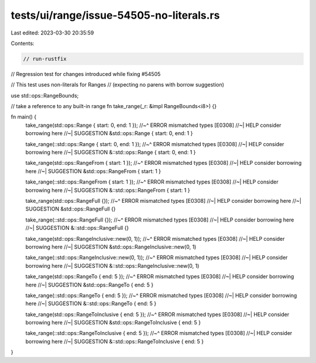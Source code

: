 tests/ui/range/issue-54505-no-literals.rs
=========================================

Last edited: 2023-03-30 20:35:59

Contents:

.. code-block:: rs

    // run-rustfix

// Regression test for changes introduced while fixing #54505

// This test uses non-literals for Ranges
// (expecting no parens with borrow suggestion)

use std::ops::RangeBounds;


// take a reference to any built-in range
fn take_range(_r: &impl RangeBounds<i8>) {}


fn main() {
    take_range(std::ops::Range { start: 0, end: 1 });
    //~^ ERROR mismatched types [E0308]
    //~| HELP consider borrowing here
    //~| SUGGESTION &std::ops::Range { start: 0, end: 1 }

    take_range(::std::ops::Range { start: 0, end: 1 });
    //~^ ERROR mismatched types [E0308]
    //~| HELP consider borrowing here
    //~| SUGGESTION &::std::ops::Range { start: 0, end: 1 }

    take_range(std::ops::RangeFrom { start: 1 });
    //~^ ERROR mismatched types [E0308]
    //~| HELP consider borrowing here
    //~| SUGGESTION &std::ops::RangeFrom { start: 1 }

    take_range(::std::ops::RangeFrom { start: 1 });
    //~^ ERROR mismatched types [E0308]
    //~| HELP consider borrowing here
    //~| SUGGESTION &::std::ops::RangeFrom { start: 1 }

    take_range(std::ops::RangeFull {});
    //~^ ERROR mismatched types [E0308]
    //~| HELP consider borrowing here
    //~| SUGGESTION &std::ops::RangeFull {}

    take_range(::std::ops::RangeFull {});
    //~^ ERROR mismatched types [E0308]
    //~| HELP consider borrowing here
    //~| SUGGESTION &::std::ops::RangeFull {}

    take_range(std::ops::RangeInclusive::new(0, 1));
    //~^ ERROR mismatched types [E0308]
    //~| HELP consider borrowing here
    //~| SUGGESTION &std::ops::RangeInclusive::new(0, 1)

    take_range(::std::ops::RangeInclusive::new(0, 1));
    //~^ ERROR mismatched types [E0308]
    //~| HELP consider borrowing here
    //~| SUGGESTION &::std::ops::RangeInclusive::new(0, 1)

    take_range(std::ops::RangeTo { end: 5 });
    //~^ ERROR mismatched types [E0308]
    //~| HELP consider borrowing here
    //~| SUGGESTION &std::ops::RangeTo { end: 5 }

    take_range(::std::ops::RangeTo { end: 5 });
    //~^ ERROR mismatched types [E0308]
    //~| HELP consider borrowing here
    //~| SUGGESTION &::std::ops::RangeTo { end: 5 }

    take_range(std::ops::RangeToInclusive { end: 5 });
    //~^ ERROR mismatched types [E0308]
    //~| HELP consider borrowing here
    //~| SUGGESTION &std::ops::RangeToInclusive { end: 5 }

    take_range(::std::ops::RangeToInclusive { end: 5 });
    //~^ ERROR mismatched types [E0308]
    //~| HELP consider borrowing here
    //~| SUGGESTION &::std::ops::RangeToInclusive { end: 5 }
}


